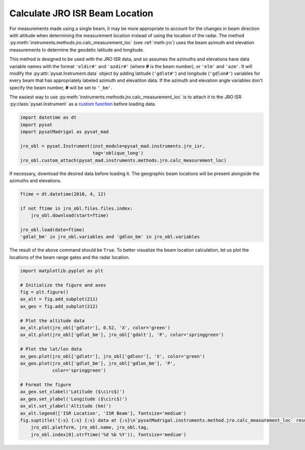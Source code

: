 .. _ex-jro-beam-loc:

Calculate JRO ISR Beam Location
===============================

For measurements made using a single beam, it may be more appropriate to account
for the changes in beam direction with altitude when determining the measurement
location instead of using the location of the radar.  The method
:py:meth:`instruments.methods.jro.calc_measurement_loc` (see :ref:`meth-jro`)
uses the beam azimuth and elevation measurements to determine the geodetic
latitude and longitude.

This method is designed to be used with the JRO ISR data, and so assumes the
azimuths and elevations have data variable names with the format ``'eldir#'``
and ``'azdir#'`` (where **#** is the beam number), or ``'elm'`` and ``'azm'``.
It will modify the :py:attr:`pysat.Instrument.data` object by adding latitude
(``'gdlat#'``) and longitude (``'gdlon#'``) variables for every beam that has
appropriately labeled azimuth and elevatiton data.  If the azimuth and elevation
angle variables don't specify the beam number, **#** will be set to ``'_bm'``.

The easiest way to use :py:meth:`instruments.methods.jro.calc_measurement_loc`
is to attach it to the JRO ISR :py:class:`pysat.Instrument` as a `custom
function <https://pysat.readthedocs.io/en/latest/tutorial/tutorial_custom.html>`_
before loading data.

.. code::

   import datetime as dt
   import pysat
   import pysatMadrigal as pysat_mad

   jro_obl = pysat.Instrument(inst_module=pysat_mad.instruments.jro_isr,
                              tag='oblique_long')
   jro_obl.custom_attach(pysat_mad.instruments.methods.jro.calc_measurement_loc)


If necessary, download the desired data before loading it.  The geographic
beam locations will be present alongside the azimuths and elevations.

.. code::

   ftime = dt.datetime(2010, 4, 12)

   if not ftime in jro_obl.files.files.index:
       jro_obl.download(start=ftime)

   jro_obl.load(date=ftime)
   'gdlat_bm' in jro_obl.variables and 'gdlon_bm' in jro_obl.variables


The result of the above command should be ``True``.  To better visualize the
beam location calculation, let us plot the locations of the beam range gates
and the radar location.

.. code::

   import matplotlib.pyplot as plt

   # Initialize the figure and axes
   fig = plt.figure()
   ax_alt = fig.add_subplot(211)
   ax_geo = fig.add_subplot(212)

   # Plot the altitude data
   ax_alt.plot(jro_obl['gdlatr'], 0.52, 'X', color='green')
   ax_alt.plot(jro_obl['gdlat_bm'], jro_obl['gdalt'], 'P', color='springgreen')

   # Plot the lat/lon data
   ax_geo.plot(jro_obl['gdlatr'], jro_obl['gdlonr'], 'X', color='green')
   ax_geo.plot(jro_obl['gdlat_bm'], jro_obl['gdlon_bm'], 'P',
               color='springgreen')

   # Format the figure
   ax_geo.set_xlabel('Latitude ($\circ$)')
   ax_geo.set_ylabel('Longitude ($\circ$)')
   ax_alt.set_ylabel('Altitude (km)')
   ax_alt.legend(['ISR Location', 'ISR Beam'], fontsize='medium')
   fig.suptitle('{:s} {:s} {:s} data at {:s}\n`pysatMadrigal.instruments.method.jro.calc_measurement_loc` results'.format(
       jro_obl.platform, jro_obl.name, jro_obl.tag,
       jro_obl.index[0].strftime('%d %b %Y')), fontsize='medium')


.. image:: ../figures/ex_jro_isr_beam.png
    :width: 800px
    :align: center
    :alt: Beam location in altiutde (top) and longitude (bottom) as a function of latitude along with the radar location.
